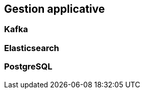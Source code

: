 [%auto-animate.is-full]
== Gestion applicative

[.notes]
****

****

=== Kafka

=== Elasticsearch

=== PostgreSQL